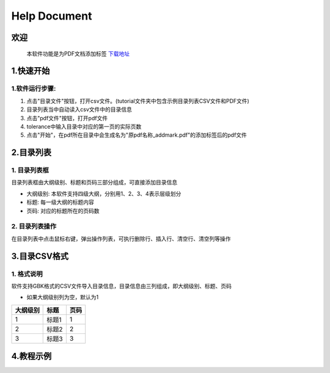 Help Document
++++++++++++++++++
欢迎
======
  本软件功能是为PDF文档添加标签
  下载地址_
.. _下载地址: https://github.com/wwqderon/LW-PDF-Add-Mark/blob/master/LW%20PDF%20add%20mark%20tool%20v1.0.rar

  

1.快速开始
=====================
1.软件运行步骤:
------------------------------
1. 点击"目录文件"按钮，打开csv文件。(tutorial文件夹中包含示例目录列表CSV文件和PDF文件)
2. 目录列表当中自动读入csv文件中的目录信息
3. 点击"pdf文件"按钮，打开pdf文件
4. tolerance中输入目录中对应的第一页的实际页数
5. 点击"开始"，在pdf所在目录中会生成名为"原pdf名称_addmark.pdf"的添加标签后的pdf文件


.. image:: images/1_快速开始_1.jpg
   :height: 500
   :width: 500


2.目录列表
=================
1. 目录列表框
-------------------------------------------
目录列表框由大纲级别、标题和页码三部分组成，可直接添加目录信息

- 大纲级别: 本软件支持四级大纲，分别用1、2、3、4表示层级划分
- 标题: 每一级大纲的标题内容
- 页码: 对应的标题所在的页码数

2. 目录列表操作
---------------
在目录列表中点击鼠标右键，弹出操作列表，可执行删除行、插入行、清空行、清空列等操作

.. image:: images/2_目录列表_1.jpg
   :height: 500
   :width: 500



3.目录CSV格式
=============
1. 格式说明
------------
软件支持GBK格式的CSV文件导入目录信息，目录信息由三列组成，即大纲级别、标题、页码

- 如果大纲级别列为空，默认为1

======== ====== ======  
大纲级别   标题   页码  
======== ====== ======  
   1      标题1    1
   2      标题2    2
   3      标题3    3
======== ====== ======


4.教程示例
==========

.. image:: images/4_教程示例_1.gif
   :height: 400
   :width: 600


